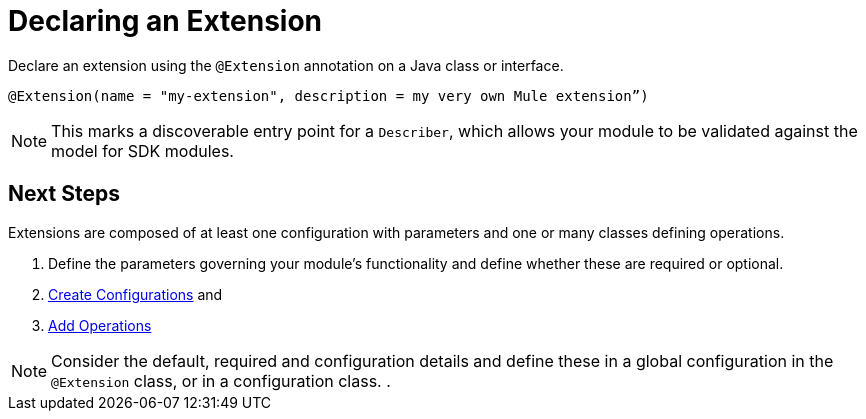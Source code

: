 = Declaring an Extension

Declare an extension using the `@Extension` annotation on a Java class or interface.

[source,java]
----
@Extension(name = "my-extension", description = my very own Mule extension”)
----

[NOTE]
This marks a discoverable entry point for a `Describer`, which allows your module to be validated against the model for SDK modules.

== Next Steps

Extensions are composed of at least one configuration with parameters and one or many classes defining operations.

. Define the parameters governing your module's functionality
and define whether these are required or optional.
. link:/creating-configurations[Create Configurations] and
. link:/adding-operations[Add Operations]



[NOTE]
Consider the default, required and configuration details and define these in a global configuration in the `@Extension` class, or in a configuration class. .
